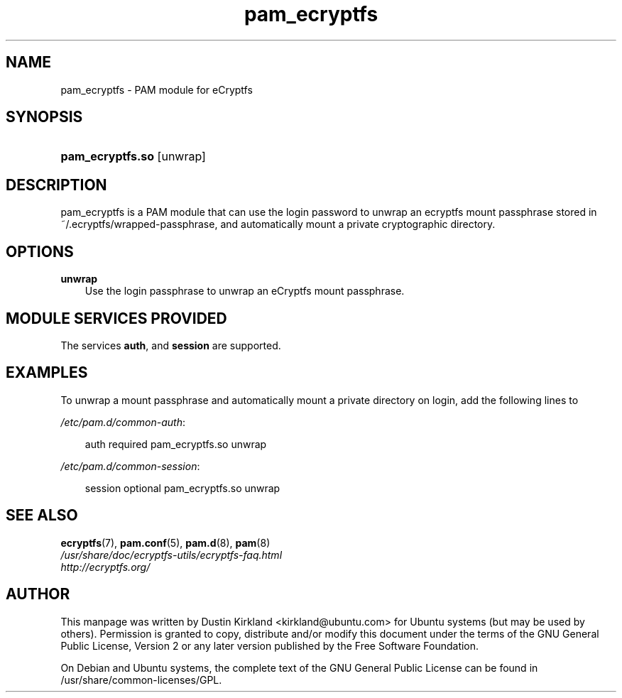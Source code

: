 .TH pam_ecryptfs "8" "2008-07-21" "Linux\-PAM Manual" "Linux\-PAM Manual"
.SH "NAME"
pam_ecryptfs \- PAM module for eCryptfs
.SH "SYNOPSIS"
.HP 12
\fBpam_ecryptfs.so\fR [unwrap]
.SH "DESCRIPTION"
.PP
pam_ecryptfs is a PAM module that can use the login password to unwrap an ecryptfs mount passphrase stored in ~/.ecryptfs/wrapped-passphrase, and automatically mount a private cryptographic directory.
.SH "OPTIONS"
.PP
.TP 3n
\fBunwrap\fR
Use the login passphrase to unwrap an eCryptfs mount passphrase.
.TP 3n
.SH "MODULE SERVICES PROVIDED"
.PP
The services \fBauth\fR, and \fBsession\fR are supported.
.SH "EXAMPLES"
.PP
To unwrap a mount passphrase and automatically mount a private directory on login, add the following lines to

\fI/etc/pam.d/common-auth\fR:
.sp
.RS 3n
.nf
        auth    required        pam_ecryptfs.so unwrap
.fi
.RE
.sp
\fI/etc/pam.d/common-session\fR:
.sp
.RS 3n
.nf
        session optional        pam_ecryptfs.so unwrap
.fi
.RE
.sp

.SH "SEE ALSO"
.PP
\fBecryptfs\fR(7),
\fBpam.conf\fR(5),
\fBpam.d\fR(8),
\fBpam\fR(8)

.TP
\fI/usr/share/doc/ecryptfs-utils/ecryptfs-faq.html\fP

.TP
\fIhttp://ecryptfs.org/\fP
.PD

.SH AUTHOR
This manpage was written by Dustin Kirkland <kirkland@ubuntu.com> for Ubuntu systems (but may be used by others).  Permission is granted to copy, distribute and/or modify this document under the terms of the GNU General Public License, Version 2 or any later version published by the Free Software Foundation.

On Debian and Ubuntu systems, the complete text of the GNU General Public License can be found in /usr/share/common-licenses/GPL.

